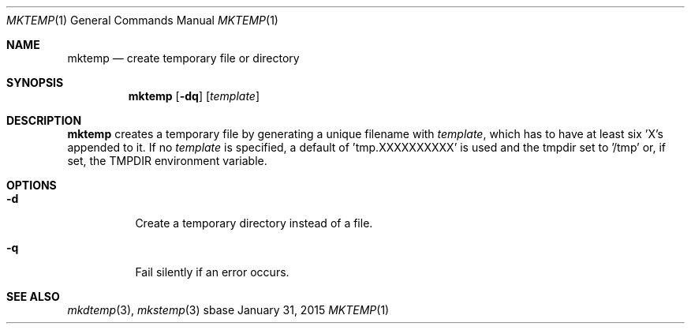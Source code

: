 .Dd January 31, 2015
.Dt MKTEMP 1
.Os sbase
.Sh NAME
.Nm mktemp
.Nd create temporary file or directory
.Sh SYNOPSIS
.Nm
.Op Fl dq
.Op Ar template
.Sh DESCRIPTION
.Nm
creates a temporary file by generating a unique filename with
.Ar template ,
which has to have at least six 'X's appended to it.  If no
.Ar template
is specified, a default of 'tmp.XXXXXXXXXX' is used and the
tmpdir set to '/tmp' or, if set, the TMPDIR environment variable.
.Sh OPTIONS
.Bl -tag -width Ds
.It Fl d
Create a temporary directory instead of a file.
.It Fl q
Fail silently if an error occurs.
.El
.Sh SEE ALSO
.Xr mkdtemp 3 ,
.Xr mkstemp 3
